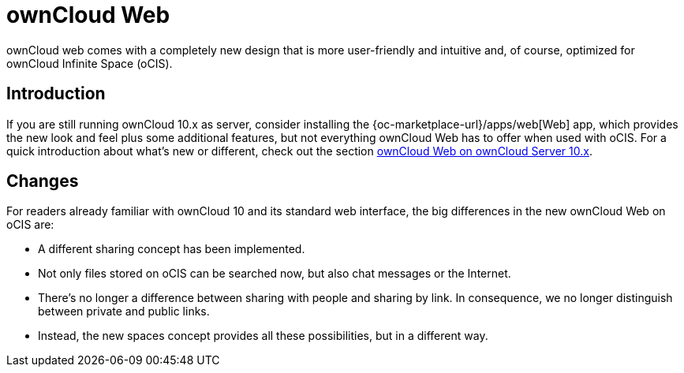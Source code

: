 = ownCloud Web

:toc: right
:toc-levels: 1

:description:
ownCloud web comes with a completely new design that is more user-friendly and intuitive and, of course, optimized for ownCloud Infinite Space (oCIS).

== Introduction

{description}

If you are still running ownCloud 10.x as server, consider installing the {oc-marketplace-url}/apps/web[Web] app, which provides the new look and feel plus some additional features, but not everything ownCloud Web has to offer when used with oCIS. For a quick introduction about what's new or different, check out the section xref:web_with_oC10.adoc[ownCloud Web on ownCloud Server 10.x].


== Changes

For readers already familiar with ownCloud 10 and its standard web interface, the big differences in the new ownCloud Web on oCIS are:

* A different sharing concept has been implemented.
* Not only files stored on oCIS can be searched now, but also chat messages or the Internet.
* There's no longer a difference between sharing with people and sharing by link. In consequence, we no longer distinguish between private and public links.
* Instead, the new spaces concept provides all these possibilities, but in a different way.

// There's probably more worth mentioning...
// Search is done via Bleve https://github.com/blevesearch/bleve


// As an admin, check out the section [ownCloud Web for Admins]. Users can find out more about how the new web interface works in the section [ownCloud Web for Users].

